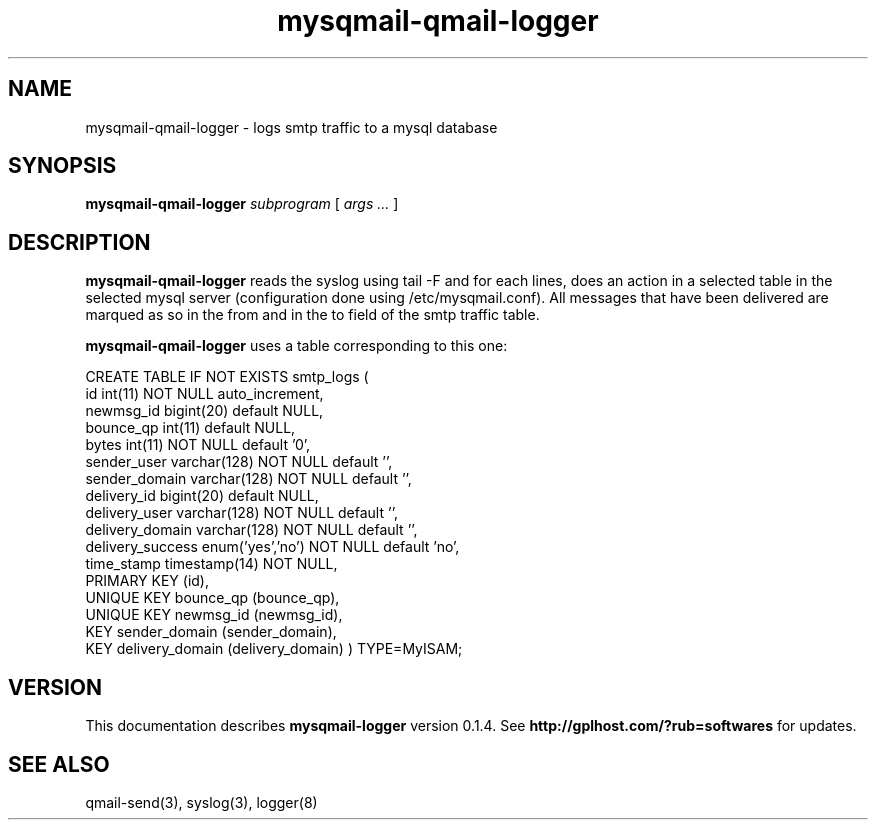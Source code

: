 .TH mysqmail-qmail-logger 8
.SH NAME
mysqmail-qmail-logger \- logs smtp traffic to a mysql database
.SH SYNOPSIS
.B mysqmail-qmail-logger
.I subprogram
[
.I args ...
]
.SH DESCRIPTION
.B mysqmail-qmail-logger
reads the syslog using tail -F and for each lines, does an action in a selected
table in the selected mysql server (configuration done using
/etc/mysqmail.conf). All messages that have been delivered are marqued as so in
the from and in the to field of the smtp traffic table.

.B mysqmail-qmail-logger
uses a table corresponding to this one:

CREATE TABLE  IF NOT EXISTS smtp_logs (
  id int(11) NOT NULL auto_increment,
  newmsg_id bigint(20) default NULL,
  bounce_qp int(11) default NULL,
  bytes int(11) NOT NULL default '0',
  sender_user varchar(128) NOT NULL default '',
  sender_domain varchar(128) NOT NULL default '',
  delivery_id bigint(20) default NULL,
  delivery_user varchar(128) NOT NULL default '',
  delivery_domain varchar(128) NOT NULL default '',
  delivery_success enum('yes','no') NOT NULL default 'no',
  time_stamp timestamp(14) NOT NULL,
  PRIMARY KEY  (id),
  UNIQUE KEY bounce_qp (bounce_qp),
  UNIQUE KEY newmsg_id (newmsg_id),
  KEY sender_domain (sender_domain),
  KEY delivery_domain (delivery_domain)
) TYPE=MyISAM;

.SH "VERSION"
This documentation describes
.B mysqmail-logger
version 0.1.4.
See
.B http://gplhost.com/?rub=softwares
for updates.
.SH "SEE ALSO"
qmail-send(3), syslog(3), logger(8)
